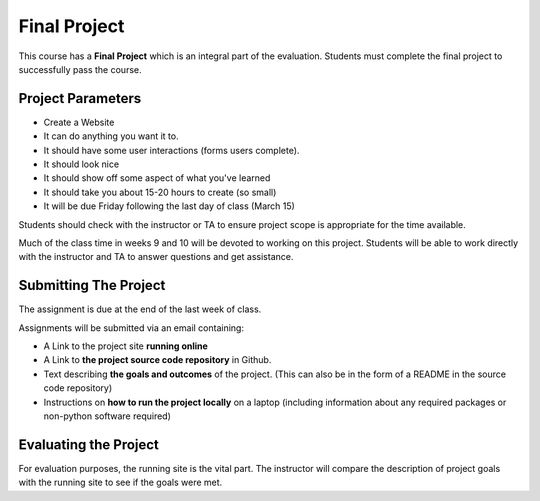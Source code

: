 Final Project
=============

This course has a **Final Project** which is an integral part of the
evaluation. Students must complete the final project to successfully pass the
course.

Project Parameters
------------------

* Create a Website
* It can do anything you want it to. 
* It should have some user interactions (forms users complete).
* It should look nice
* It should show off some aspect of what you've learned
* It should take you about 15-20 hours to create (so small)
* It will be due Friday following the last day of class (March 15)

Students should check with the instructor or TA to ensure project scope is
appropriate for the time available.

Much of the class time in weeks 9 and 10 will be devoted to working on this
project. Students will be able to work directly with the instructor and TA to
answer questions and get assistance.

Submitting The Project
----------------------

The assignment is due at the end of the last week of class.

Assignments will be submitted via an email containing:

* A Link to the project site **running online**
* A Link to **the project source code repository** in Github.
* Text describing **the goals and outcomes** of the project. (This can also
  be in the form of a README in the source code repository)
* Instructions on **how to run the project locally** on a laptop (including
  information about any required packages or non-python software required)

Evaluating the Project
----------------------

For evaluation purposes, the running site is the vital part. The instructor
will compare the description of project goals with the running site to see if
the goals were met.
